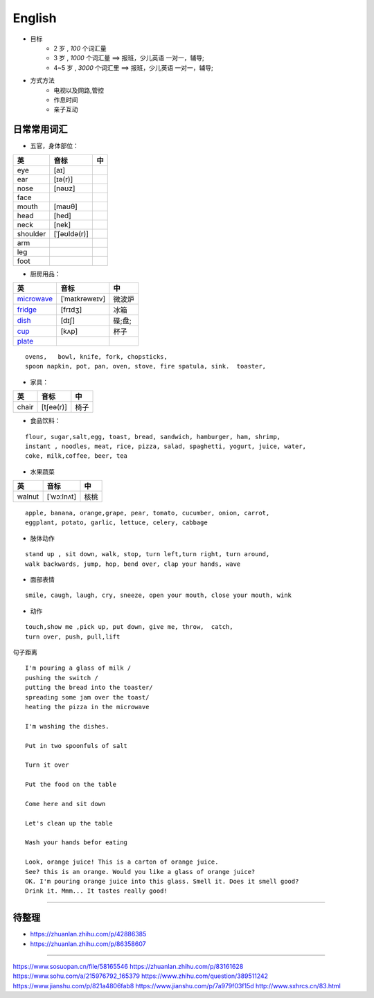 English
================

* 目标
    * 2 岁 , `100` 个词汇量
    * 3 岁 , `1000` 个词汇量 ==> 报班，少儿英语 一对一，辅导;
    * 4~5 岁 , `3000` 个词汇里 ==> 报班，少儿英语 一对一，辅导;

* 方式方法
    * 电视以及网路,管控
    * 作息时间 
    * 亲子互动

日常常用词汇
---------------


* 五官，身体部位：

===============  ==================  =====================
英               音标                 中
===============  ==================  =====================
eye              [aɪ] 
ear              [ɪə(r)] 
nose             [nəʊz] 
face
mouth            [maʊθ] 
head             [hed]
neck             [nek] 
shoulder         [ˈʃəʊldə(r)] 
arm
leg
foot
===============  ==================  =====================


* 厨房用品：

===============  ==================  =====================
英               音标                 中
===============  ==================  =====================
`microwave`_     [ˈmaɪkrəweɪv]       微波炉  
`fridge`_        [frɪdʒ]             冰箱
`dish`_          [dɪʃ]               碟;盘;      
`cup`_           [kʌp]               杯子
`plate`_
===============  ==================  =====================


.. _microwave: https://fanyiapp.cdn.bcebos.com/app/video/query/315microwave.mp4
.. _fridge: https://fanyiapp.cdn.bcebos.com/app/video/query/162fridge.mp4
.. _dish: http://media6.smartstudy.com/89/0f/68928/5/dest.mp4
.. _cup: https://fanyiapp.cdn.bcebos.com/app/video/query/265cup.mp4
.. _plate: https://fanyiapp.cdn.bcebos.com/app/video/query/dd26d20d-3611-7386-0d5d-217abcbcae92.mp4


::

     ovens,   bowl, knife, fork, chopsticks, 
     spoon napkin, pot, pan, oven, stove, fire spatula, sink.  toaster, 




* 家具：

===============  ==================  =====================
英               音标                 中
===============  ==================  =====================
chair            [tʃeə(r)]           椅子
===============  ==================  =====================


* 食品饮料：

::

    flour, sugar,salt,egg, toast, bread, sandwich, hamburger, ham, shrimp,
    instant , noodles, meat, rice, pizza, salad, spaghetti, yogurt, juice, water,
    coke, milk,coffee, beer, tea


* 水果蔬菜

===============  ==================  =====================
英                音标                  中
===============  ==================  =====================
walnut             [ˈwɔːlnʌt]         核桃
===============  ==================  =====================


:: 

    apple, banana, orange,grape, pear, tomato, cucumber, onion, carrot,
    eggplant, potato, garlic, lettuce, celery, cabbage


* 肢体动作 

:: 

    stand up , sit down, walk, stop, turn left,turn right, turn around, 
    walk backwards, jump, hop, bend over, clap your hands, wave


* 面部表情

::

    smile, caugh, laugh, cry, sneeze, open your mouth, close your mouth, wink

* 动作

:: 

    touch,show me ,pick up, put down, give me, throw,  catch, 
    turn over, push, pull,lift

句子距离

:: 

    I'm pouring a glass of milk / 
    pushing the switch / 
    putting the bread into the toaster/
    spreading some jam over the toast/
    heating the pizza in the microwave

    I'm washing the dishes. 

    Put in two spoonfuls of salt

    Turn it over

    Put the food on the table

    Come here and sit down 

    Let's clean up the table

    Wash your hands befor eating

    Look, orange juice! This is a carton of orange juice. 
    See? this is an orange. Would you like a glass of orange juice? 
    OK. I'm pouring orange juice into this glass. Smell it. Does it smell good? 
    Drink it. Mmm... It tastes really good!


-----------

.. raw:: html

    <iframe frameborder="no" border="0" marginwidth="0" marginheight="0" width=650 height=500 
    src="https://m.ximalaya.com/sound/140132338"></iframe>



待整理
-----------

* https://zhuanlan.zhihu.com/p/42886385
* https://zhuanlan.zhihu.com/p/86358607

------------------

https://www.sosuopan.cn/file/58165546
https://zhuanlan.zhihu.com/p/83161628
https://www.sohu.com/a/215976792_165379
https://www.zhihu.com/question/389511242
https://www.jianshu.com/p/821a4806fab8
https://www.jianshu.com/p/7a979f03f15d
http://www.sxhrcs.cn/83.html